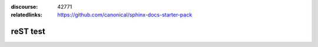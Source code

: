 :discourse: 42771
:relatedlinks: https://github.com/canonical/sphinx-docs-starter-pack

reST test
=========
